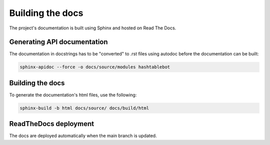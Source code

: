 .. _build_docs:

Building the docs
=================

The project's documentation is built using Sphinx and hosted on Read The Docs.

Generating API documentation
----------------------------

The documentation in docstrings has to be "converted" to .rst files using autodoc before the documentation can be built:

.. code-block:: sh

        sphinx-apidoc --force -o docs/source/modules hashtablebot

Building the docs
-----------------
To generate the documentation's html files, use the following:

.. code-block:: sh

        sphinx-build -b html docs/source/ docs/build/html

ReadTheDocs deployment
------------------------
The docs are deployed automatically when the main branch is updated.

